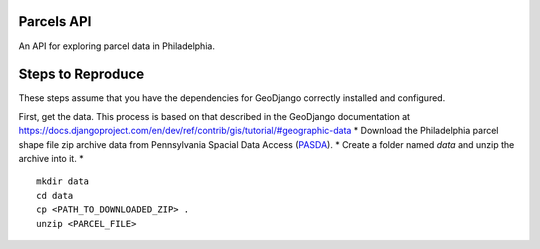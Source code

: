 Parcels API
===========

An API for exploring parcel data in Philadelphia.

Steps to Reproduce
==================

These steps assume that you have the dependencies for GeoDjango correctly 
installed and configured.

First, get the data.  This process is based on that described in the GeoDjango
documentation at https://docs.djangoproject.com/en/dev/ref/contrib/gis/tutorial/#geographic-data
* Download the Philadelphia parcel shape file zip archive data from Pennsylvania Spacial Data Access (`PASDA <http://www.pasda.psu.edu/uci/MetadataDisplay.aspx?entry=PASDA&file=PhiladelphiaParcels201201.xml&dataset=462>`_).
* Create a folder named *data* and unzip the archive into it.
* 

::

    mkdir data
    cd data
    cp <PATH_TO_DOWNLOADED_ZIP> .
    unzip <PARCEL_FILE>


